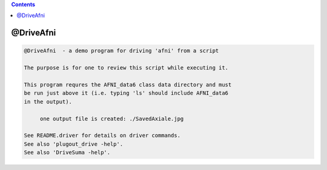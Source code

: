 .. contents:: 
    :depth: 4 

**********
@DriveAfni
**********

.. code-block:: none

    
    @DriveAfni  - a demo program for driving 'afni' from a script
    
    The purpose is for one to review this script while executing it.
    
    This program requres the AFNI_data6 class data directory and must
    be run just above it (i.e. typing 'ls' should include AFNI_data6
    in the output).
    
         one output file is created: ./SavedAxiale.jpg
    
    See README.driver for details on driver commands.
    See also 'plugout_drive -help'.
    See also 'DriveSuma -help'.
